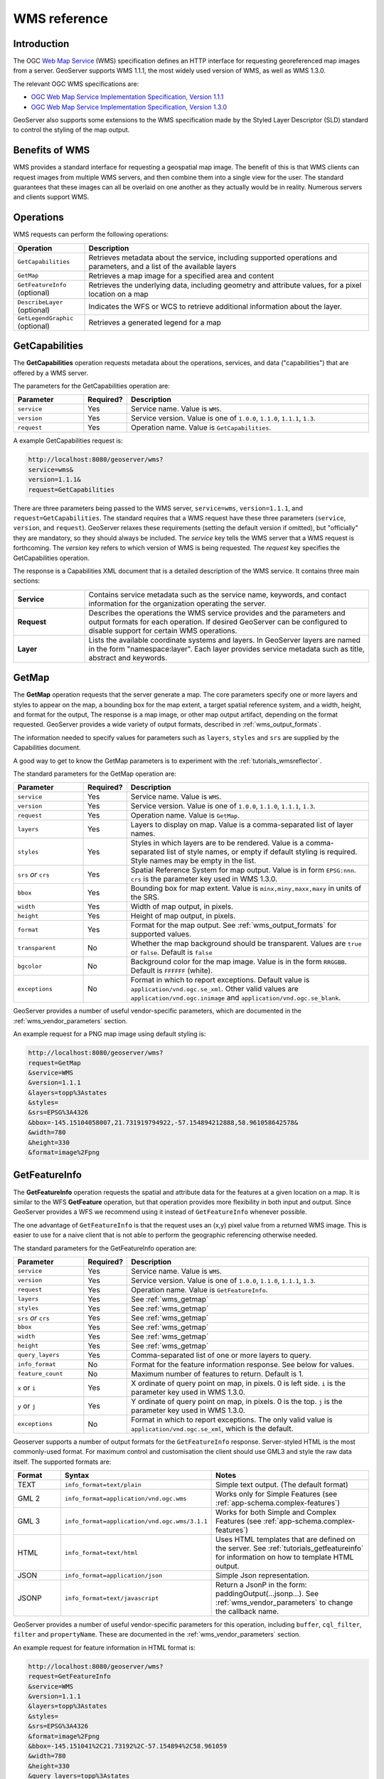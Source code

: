 .. _wms_reference: 

WMS reference
============= 

Introduction
------------ 

The OGC `Web Map Service <http://www.opengeospatial.org/standards/wms>`_ (WMS) specification 
defines an HTTP interface for requesting georeferenced map images from a server.  
GeoServer supports WMS 1.1.1, the most widely used version of WMS, as well as WMS 1.3.0.

The relevant OGC WMS specifications are:

- `OGC Web Map Service Implementation Specification, Version 1.1.1 <http://portal.opengeospatial.org/files/?artifact_id=1081&version=1&format=pdf>`_
- `OGC Web Map Service Implementation Specification, Version 1.3.0 <http://portal.opengeospatial.org/files/?artifact_id=14416>`_
 
GeoServer also supports some extensions to the WMS specification made by the Styled Layer Descriptor (SLD) standard to control the styling of the map output.

Benefits of WMS
--------------- 

WMS provides a standard interface for requesting a geospatial map image.  The benefit of this is that WMS clients can request images from multiple WMS servers, and then combine them into a single view for the user.  The standard guarantees that these images can all be overlaid on one another as they actually would be in reality.  Numerous servers and clients support WMS.

Operations
---------- 

WMS requests can perform the following operations: 

.. list-table::
   :widths: 20 80

   * - **Operation**
     - **Description**
   * - ``GetCapabilities``
     - Retrieves metadata about the service, including supported operations and parameters, and a list of the available layers
   * - ``GetMap``
     - Retrieves a map image for a specified area and content
   * - ``GetFeatureInfo`` (optional)
     - Retrieves the underlying data, including geometry and attribute values, for a pixel location on a map
   * - ``DescribeLayer`` (optional)
     - Indicates the WFS or WCS to retrieve additional information about the layer.
   * - ``GetLegendGraphic`` (optional)
     - Retrieves a generated legend for a map 


.. _wms_getcap:

GetCapabilities
---------------

The **GetCapabilities** operation requests metadata about the operations, services, and data ("capabilities") that are offered by a WMS server. 

The parameters for the GetCapabilities operation are:

.. list-table::
   :widths: 20 10 70
   
   * - **Parameter**
     - **Required?**
     - **Description**
   * - ``service``
     - Yes
     - Service name. Value is ``WMS``.
   * - ``version``
     - Yes
     - Service version. Value is one of ``1.0.0``, ``1.1.0``, ``1.1.1``, ``1.3``.
   * - ``request``
     - Yes
     - Operation name. Value is ``GetCapabilities``.

A example GetCapabilities request is:

.. code-block:: xml
 
   http://localhost:8080/geoserver/wms?
   service=wms&
   version=1.1.1&
   request=GetCapabilities
	  
There are three parameters being passed to the WMS server, ``service=wms``, ``version=1.1.1``, and ``request=GetCapabilities``.  
The standard requires that a WMS request have these three parameters (``service``, ``version``, and ``request``).  
GeoServer relaxes these requirements (setting the default version if omitted), but "officially" they are mandatory, so they should always be included.  
The *service* key tells the WMS server that a WMS request is forthcoming.  
The *version* key refers to which version of WMS is being requested.  
The *request* key specifies the GetCapabilities operation.

The response is a Capabilities XML document that is a detailed description of the WMS service.  
It contains three main sections:

.. list-table::
   :widths: 20 80
   
   * - **Service**
     - Contains service metadata such as the service name, keywords, and contact information for the organization operating the server.
   * - **Request**
     - Describes the operations the WMS service provides and the parameters and output formats for each operation.  
       If desired GeoServer can be configured to disable support for certain WMS operations.
   * - **Layer**
     - Lists the available coordinate systems and layers.  
       In GeoServer layers are named in the form "namespace:layer".  
       Each layer provides service metadata such as title, abstract and keywords.

.. _wms_getmap:

GetMap
-------------------

The **GetMap** operation requests that the server generate a map.  
The core parameters specify one or more layers and styles to appear on the map,
a bounding box for the map extent,
a target spatial reference system,
and a width, height, and format for the output, 
The response is a map image, or other map output artifact, depending on the format requested.
GeoServer provides a wide variety of output formats, described in :ref:`wms_output_formats`.

The information needed to specify values for parameters such as ``layers``, ``styles`` and ``srs`` are supplied by the Capabilities document.  

A good way to get to know the GetMap parameters is to experiment with the :ref:`tutorials_wmsreflector`.  

The standard parameters for the GetMap operation are:

.. list-table::
   :widths: 20 10 70
   
   * - **Parameter**
     - **Required?**
     - **Description**
   * - ``service``
     - Yes
     - Service name. Value is ``WMS``.
   * - ``version``
     - Yes
     - Service version. Value is one of ``1.0.0``, ``1.1.0``, ``1.1.1``, ``1.3``.
   * - ``request``
     - Yes
     - Operation name. Value is ``GetMap``.
   * - ``layers``
     - Yes
     - Layers to display on map.  
       Value is a comma-separated list of layer names.
   * - ``styles``
     - Yes
     - Styles in which layers are to be rendered.  
       Value is a comma-separated list of style names,
       or empty if default styling is required.
       Style names may be empty in the list.
   * - ``srs`` *or* ``crs``
     - Yes
     - Spatial Reference System for map output.
       Value is in form ``EPSG:nnn``.
       ``crs`` is the parameter key used in WMS 1.3.0. 
   * - ``bbox``
     - Yes
     - Bounding box for map extent.
       Value is ``minx,miny,maxx,maxy`` in units of the SRS.
   * - ``width``
     - Yes
     - Width of map output, in pixels.
   * - ``height``
     - Yes
     - Height of map output, in pixels.
   * - ``format``
     - Yes
     - Format for the map output.  
       See :ref:`wms_output_formats` for supported values.
   * - ``transparent``
     - No
     - Whether the map background should be transparent.
       Values are ``true`` or ``false``.
       Default is ``false``
   * - ``bgcolor``
     - No
     - Background color for the map image.
       Value is in the form ``RRGGBB``.
       Default is ``FFFFFF`` (white).
   * - ``exceptions``
     - No
     - Format in which to report exceptions.
       Default value is ``application/vnd.ogc.se_xml``. 
       Other valid values are ``application/vnd.ogc.inimage`` and ``application/vnd.ogc.se_blank``.

       
GeoServer provides a number of useful vendor-specific parameters, which are documented in the :ref:`wms_vendor_parameters` section.

An example request for a PNG map image using default styling is:

.. code-block:: xml

   http://localhost:8080/geoserver/wms?
   request=GetMap
   &service=WMS
   &version=1.1.1
   &layers=topp%3Astates
   &styles=
   &srs=EPSG%3A4326
   &bbox=-145.15104058007,21.731919794922,-57.154894212888,58.961058642578&
   &width=780
   &height=330
   &format=image%2Fpng


.. _wms_getfeatureinfo:

GetFeatureInfo
--------------

The **GetFeatureInfo** operation requests the spatial and attribute data for the features
at a given location on a map.  
It is similar to the WFS **GetFeature** operation, but that operation provides more flexibility in both input and output.
Since GeoServer provides a WFS we recommend using it instead of ``GetFeatureInfo`` whenever possible.  
 
The one advantage of ``GetFeatureInfo`` is that the request uses an (x,y) pixel value from a returned WMS image.  
This is easier to use for a naive client that is not able to perform the geographic referencing otherwise needed.

The standard parameters for the GetFeatureInfo operation are:

.. list-table::
   :widths: 20 10 70
   
   * - **Parameter**
     - **Required?**
     - **Description**
   * - ``service``
     - Yes
     - Service name. Value is ``WMS``.
   * - ``version``
     - Yes
     - Service version. Value is one of ``1.0.0``, ``1.1.0``, ``1.1.1``, ``1.3``.
   * - ``request``
     - Yes
     - Operation name. Value is ``GetFeatureInfo``.
   * - ``layers``
     - Yes
     - See :ref:`wms_getmap`
   * - ``styles``
     - Yes
     - See :ref:`wms_getmap`
   * - ``srs`` *or* ``crs``
     - Yes
     - See :ref:`wms_getmap`
   * - ``bbox``
     - Yes
     - See :ref:`wms_getmap`
   * - ``width``
     - Yes
     - See :ref:`wms_getmap`
   * - ``height``
     - Yes
     - See :ref:`wms_getmap`
   * - ``query_layers``
     - Yes
     - Comma-separated list of one or more layers to query.
   * - ``info_format``
     - No
     - Format for the feature information response.  See below for values.
   * - ``feature_count``
     - No
     - Maximum number of features to return.
       Default is 1.
   * - ``x`` or ``i``
     - Yes
     - X ordinate of query point on map, in pixels. 0 is left side.
       ``i`` is the parameter key used in WMS 1.3.0.
   * - ``y`` or ``j``
     - Yes
     - Y ordinate of query point on map, in pixels. 0 is the top.
       ``j`` is the parameter key used in WMS 1.3.0.
   * - ``exceptions``
     - No
     - Format in which to report exceptions.
       The only valid value is ``application/vnd.ogc.se_xml``, which is the default.

Geoserver supports a number of output formats for the ``GetFeatureInfo`` response.
Server-styled HTML is the most commonly-used format. 
For maximum control and customisation the client should use GML3 and style the raw data itself.
The supported formats are:

.. list-table::
   :widths: 15 35 50
   
   * - **Format**
     - **Syntax**
     - **Notes**
   * - TEXT
     - ``info_format=text/plain``
     - Simple text output. (The default format)
   * - GML 2
     - ``info_format=application/vnd.ogc.wms`` 
     - Works only for Simple Features (see :ref:`app-schema.complex-features`)
   * - GML 3
     - ``info_format=application/vnd.ogc.wms/3.1.1``
     - Works for both Simple and Complex Features (see :ref:`app-schema.complex-features`)
   * - HTML
     - ``info_format=text/html``
     - Uses HTML templates that are defined on the server. See :ref:`tutorials_getfeatureinfo` for information on how to template HTML output. 
   * - JSON
     - ``info_format=application/json``
     - Simple Json representation.
   * - JSONP
     - ``info_format=text/javascript``
     - Return a JsonP in the form: paddingOutput(...jsonp...). See :ref:`wms_vendor_parameters` to change the callback name.

GeoServer provides a number of useful vendor-specific parameters
for this operation, including ``buffer``, ``cql_filter``, ``filter`` and ``propertyName``.
These are documented in the :ref:`wms_vendor_parameters` section.

An example request for feature information in HTML format is:

.. code-block:: xml

   http://localhost:8080/geoserver/wms?
   request=GetFeatureInfo
   &service=WMS
   &version=1.1.1
   &layers=topp%3Astates
   &styles=
   &srs=EPSG%3A4326
   &format=image%2Fpng
   &bbox=-145.151041%2C21.73192%2C-57.154894%2C58.961059
   &width=780
   &height=330
   &query_layers=topp%3Astates
   &info_format=text%2Fhtml
   &feature_count=50
   &x=353
   &y=145
   &exceptions=application%2Fvnd.ogc.se_xml

An example request for feature information in JSONP format is:

.. code-block:: xml

   http://localhost:8080/geoserver/wms?
   &INFO_FORMAT=text/javascript
   &REQUEST=GetFeatureInfo
   &EXCEPTIONS=application/vnd.ogc.se_xml
   &SERVICE=WMS
   &VERSION=1.1.1
   &WIDTH=970&HEIGHT=485&X=486&Y=165&BBOX=-180,-90,180,90
   &LAYERS=COUNTRYPROFILES:grp_administrative_map
   &QUERY_LAYERS=COUNTRYPROFILES:grp_administrative_map
   &TYPENAME=COUNTRYPROFILES:grp_administrative_map
   &format_options=callback:getLayerFeatures

The result will be:

.. code-block:: xml
   
   getLayerFeatures({
   "type":"FeatureCollection",
   "features":[
      {
         "type":"Feature",
         "id":"dt_gaul_geom.fid-138e3070879",
         "geometry":{
            "type":"MultiPolygon",
            "coordinates":[
               [
                  [
                     [
                        XXXXXXXXXX,
                        XXXXXXXXXX
                     ],
                     ...
                     [
                        XXXXXXXXXX,
                        XXXXXXXXXX
                     ]
                  ]
               ]
            ]
         },
         "geometry_name":"at_geom",
         "properties":{
            "bk_gaul":X,
            "at_admlevel":0,
            "at_iso3":"XXX",
            "ia_name":"XXXX",
            "at_gaul_l0":X,
            "bbox":[
               XXXX,
               XXXX,
               XXXX,
               XXXX
            ]
         }
      }
   ],
   "crs":{
      "type":"EPSG",
      "properties":{
         "code":"4326"
      }
   },
   "bbox":[
      XXXX,
      XXXX,
      XXXX,
      XXXX
   ]
   })


.. _wms_describelayer:

DescribeLayer
-------------

The **DescribeLayer** operation is used primarily by clients that understand SLD-based WMS.  
In order to make an SLD one needs to know the structure of the data.  
WMS and WFS both have operations to do this, so the **DescribeLayer** operation just routes the client to the appropriate service.


Geoserver supports a number of output formats for the ``GetFeatureInfo`` response.
Server-styled HTML is the most commonly-used format. 
For maximum control and customisation the client should use GML3 and style the raw data itself.
The supported formats are:

.. list-table::
   :widths: 15 35 50
   
   * - **Format**
     - **Syntax**
     - **Notes**
   * - TEXT
     - ``info_format=text/xml``
     - Same as default.
   * - GML 2
     - ``info_format=application/vnd.ogc.wms_xml``
     - The default format.
   * - JSONP
     - ``info_format=application/json``
     - Simple Json representation.
   * - JSONP
     - ``info_format=text/javascript``
     - Return a JsonP in the form: paddingOutput(...jsonp...)
       See :ref:`wms_vendor_parameters` to change the callback name.
     

An example request in XML (default) format on a layer is:

.. code-block:: xml

   http://localhost:8080/geoserver/topp/wms?service=WMS
   &version=1.1.0
   &request=DescribeLayer
   &layers=topp:coverage
   &styles=&bbox=-180.0,-89.9999640000003,179.999999998561,90.0000359992799
   &width=660&height=330&srs=EPSG:4326

.. code-block:: xml

   <?xml version="1.0" encoding="UTF-8"?>
   <!DOCTYPE WMS_DescribeLayerResponse SYSTEM "http://localhost:8080/geoserver/schemas/wms/1.1.1/WMS_DescribeLayerResponse.dtd">
   <WMS_DescribeLayerResponse version="1.1.1">
      <LayerDescription name="topp:coverage" owsURL="http://localhost:8080/geoserver/topp/wcs?" owsType="WCS">
         <Query typeName="topp:coverage"/>
      </LayerDescription>
   </WMS_DescribeLayerResponse>

An example request for feature description in JSONP format on a layer group is:

.. code-block:: xml

   http://localhost:8080/geoserver/wms?service=WMS
   &version=1.1.1
   &request=DescribeLayer
   &layers=topp:group
   &outputFormat=text/javascript
   &format_options=callback:DescribeLayer


The result will be:

.. code-block:: xml

   DescribeLayer({"WMS_DescribeLayerResponse": {
      "version": "1.1.1",
      "LayerDescription": { "name": "topp:coverage", "owsURL": "http://localhost:8080/geoserver/wcs?", "owsType": "WCS" },
      "LayerDescription": { "name": "topp:features", "owsURL": "http://localhost:8080/geoserver/wfs/WfsDispatcher?", "owsType": "WFS" }
   }})




.. _wms_getlegendgraphic:

GetLegendGraphic
----------------

The **GetLegendGraphic** operation provides a mechanism for generating legend graphics as images, beyond the LegendURL reference of WMS Capabilities.  
It generates a legend based on the style defined on the server, or alternatively based on a user-supplied SLD.  
For more information on this operation and the various options that GeoServer supports see :ref:`get_legend_graphic`.
